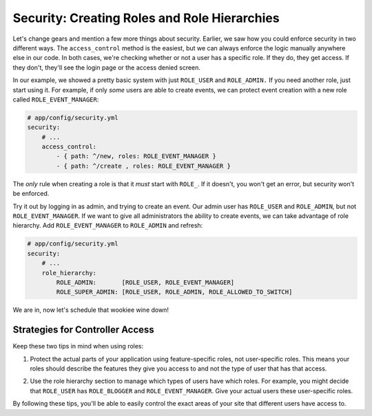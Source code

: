 Security: Creating Roles and Role Hierarchies
---------------------------------------------

Let's change gears and mention a few more things about security. Earlier,
we saw how you could enforce security in two different ways. The ``access_control``
method is the easiest, but we can always enforce the logic manually anywhere
else in our code. In both cases, we're checking whether or not a user has
a specific role. If they do, they get access. If they don't, they'll see
the login page or the access denied screen.

In our example, we showed a pretty basic system with just ``ROLE_USER`` and
``ROLE_ADMIN.`` If you need another role, just start using it. For example,
if only *some* users are able to create events, we can protect event creation
with a new role called ``ROLE_EVENT_MANAGER``:

.. code-block:: yaml

    # app/config/security.yml
    security:
        # ...
        access_control:
            - { path: ^/new, roles: ROLE_EVENT_MANAGER }
            - { path: ^/create , roles: ROLE_EVENT_MANAGER }

The *only* rule when creating a role is that it *must* start with ``ROLE_``.
If it doesn't, you won't get an error, but security won't be enforced. 

Try it out by logging in as admin, and trying to create an event. Our admin
user has ``ROLE_USER`` and ``ROLE_ADMIN``, but not ``ROLE_EVENT_MANAGER``.
If we want to give all administrators the ability to create events, we can
take advantage of role hierarchy. Add ``ROLE_EVENT_MANAGER`` to ``ROLE_ADMIN``
and refresh:

.. code-block:: yaml

    # app/config/security.yml
    security:
        # ...
        role_hierarchy:
            ROLE_ADMIN:       [ROLE_USER, ROLE_EVENT_MANAGER]
            ROLE_SUPER_ADMIN: [ROLE_USER, ROLE_ADMIN, ROLE_ALLOWED_TO_SWITCH]

We are in, now let's schedule that wookiee wine down!

Strategies for Controller Access
~~~~~~~~~~~~~~~~~~~~~~~~~~~~~~~~

Keep these two tips in mind when using roles:

1. Protect the actual parts of your application using feature-specific roles,
   not user-specific roles. This means your roles should describe the features
   they give you access to and not the type of user that has that access.

2) Use the role hierarchy section to manage which types of users have which
   roles. For example, you might decide that ``ROLE_USER`` has ``ROLE_BLOGGER``
   and ``ROLE_EVENT_MANAGER``. Give your actual users these user-specific roles.

By following these tips, you'll be able to easily control the exact areas
of your site that different users have access to.
